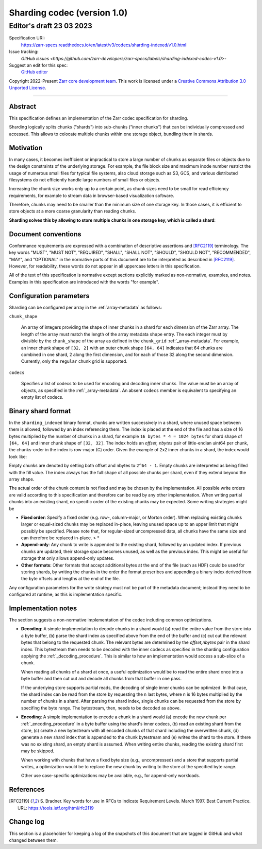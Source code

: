 .. _sharding-indexed-codec-v1:

==========================================
Sharding codec (version 1.0)
==========================================
-----------------------------
 Editor's draft 23 03 2023
-----------------------------

Specification URI:
    https://zarr-specs.readthedocs.io/en/latest/v3/codecs/sharding-indexed/v1.0.html

Issue tracking:
    `GitHub issues <https://github.com/zarr-developers/zarr-specs/labels/sharding-indexed-codec-v1.0>`-

Suggest an edit for this spec:
    `GitHub editor <https://github.com/zarr-developers/zarr-specs/blob/main/docs/codecs/sharding-indexed/v1.0.rst>`_

Copyright 2022-Present `Zarr core development team
<https://github.com/orgs/zarr-developers/teams/core-devs>`_. This work
is licensed under a `Creative Commons Attribution 3.0 Unported License
<https://creativecommons.org/licenses/by/3.0/>`_.

----


Abstract
========

This specification defines an implementation of the Zarr codec specification 
for sharding.

Sharding logically splits chunks ("shards") into sub-chunks ("inner chunks") 
that can be individually compressed and accessed. This allows to colocate 
multiple chunks within one storage object, bundling them in shards.


Motivation
==========

In many cases, it becomes inefficient or impractical to store a large number of
chunks as separate files or objects due to the design constraints of the
underlying storage. For example, the file block size and maximum inode number
restrict the usage of numerous small files for typical file systems, also cloud
storage such as S3, GCS, and various distributed filesystems do not efficiently
handle large numbers of small files or objects.

Increasing the chunk size works only up to a certain point, as chunk sizes need
to be small for read efficiency requirements, for example to stream data in 
browser-based visualization software.

Therefore, chunks may need to be smaller than the minimum size of one storage
key. In those cases, it is efficient to store objects at a more coarse
granularity than reading chunks.

**Sharding solves this by allowing to store multiple chunks in one storage key,
which is called a shard**:

.. image:: sharding.png


Document conventions
====================

Conformance requirements are expressed with a combination of descriptive
assertions and [RFC2119]_ terminology. The key words "MUST", "MUST NOT",
"REQUIRED", "SHALL", "SHALL NOT", "SHOULD", "SHOULD NOT", "RECOMMENDED", "MAY",
and "OPTIONAL" in the normative parts of this document are to be interpreted as
described in [RFC2119]_. However, for readability, these words do not appear in
all uppercase letters in this specification.

All of the text of this specification is normative except sections explicitly
marked as non-normative, examples, and notes. Examples in this specification are
introduced with the words "for example".


Configuration parameters
========================

Sharding can be configured per array in the :ref:`array-metadata` as follows:

.. code-block::
    {
      codecs: [
        {
          "name": "sharding_indexed"
          "configuration": {
            "chunk_shape": [32, 32],
            "codecs": [
              {
                "name": "gzip",
                "configuration": {
                  "level": 1
                }
              }
            ]
          }
        }
      ]
    }

``chunk_shape``

    An array of integers providing the shape of inner chunks in a shard for each 
    dimension of the Zarr array. The length of the array must match the length
    of the array metadata ``shape`` entry. The each integer must by divisible by 
    the ``chunk_shape`` of the array as defined in the ``chunk_grid`` 
    :ref:`_array-metadata`. 
    For example, an inner chunk shape of ``[32, 2]`` with an outer chunk shape 
    ``[64, 64]`` indicates that 64 chunks are combined in one shard, 2 along the 
    first dimension, and for each of those 32 along the second dimension.
    Currently, only the ``regular`` chunk grid is supported.

``codecs``

    Specifies a list of codecs to be used for encoding and decoding inner chunks. 
    The value must be an array of objects, as specified in the 
    :ref:`_array-metadata`. An absent ``codecs`` member is equivalent to 
    specifying an empty list of codecs.


Binary shard format
===================

In the ``sharding_indexed`` binary format, chunks are written successively in a 
shard, where unused space between them is allowed, followed by an index 
referencing them. The index is placed at the end of the file and has a size of 
16 bytes multiplied by the number of chunks in a shard, for example 
``16 bytes * 4 = 1024 bytes`` for shard shape of ``[64, 64]`` and inner chunk 
shape of ``[32, 32]``. The index holds an `offset, nbytes` pair of little-endian 
uint64 per chunk, the chunks-order in the index is row-major (C) order. Given 
the example of 2x2 inner chunks in a shard, the index would look like:

.. code-block::
    | chunk (0, 0)    | chunk (0, 1)    | chunk (1, 0)    | chunk (1, 1)    |
    | offset | nbytes | offset | nbytes | offset | nbytes | offset | nbytes |
    | uint64 | uint64 | uint64 | uint64 | uint64 | uint64 | uint64 | uint64 |
Empty chunks are denoted by setting both offset and nbytes to ``2^64 - 1``. 
Empty chunks are interpreted as being filled with the fill value. The index 
always has the full shape of all possible chunks per shard, even if they extend
beyond the array shape.

The actual order of the chunk content is not fixed and may be chosen by the
implementation. All possible write orders are valid according to this
specification and therefore can be read by any other implementation. When
writing partial chunks into an existing shard, no specific order of the existing
chunks may be expected. Some writing strategies might be

* **Fixed order**: Specify a fixed order (e.g. row-, column-major, or Morton
  order). When replacing existing chunks larger or equal-sized chunks may be
  replaced in-place, leaving unused space up to an upper limit that might
  possibly be specified. Please note that, for regular-sized uncompressed data,
  all chunks have the same size and can therefore be replaced in-place. > *
* **Append-only**: Any chunk to write is appended to the existing shard,
  followed by an updated index. If previous chunks are updated, their storage
  space becomes unused, as well as the previous index. This might be useful for
  storage that only allows append-only updates.
* **Other formats**: Other formats that accept additional bytes at the end of
  the file (such as HDF) could be used for storing shards, by writing the chunks
  in the order the format prescribes and appending a binary index derived from
  the byte offsets and lengths at the end of the file.

Any configuration parameters for the write strategy must not be part of the
metadata document; instead they need to be configured at runtime, as this is
implementation specific.


Implementation notes
====================

The section suggests a non-normative implementation of the codec including
common optimizations.

* **Decoding**: A simple implementation to decode chunks in a shard would (a) 
  read the entire value from the store into a byte buffer, (b) parse the shard
  index as specified above from the end of the buffer and (c) cut out the 
  relevant bytes that belong to the requested chunk. The relevant bytes are 
  determined by the `offset,nbytes` pair in the shard index. This bytestream
  then needs to be decoded with the inner codecs as specified in the sharding
  configuration applying the :ref:`_decoding_procedure`. This is similar to how
  an implementation would access a sub-slice of a chunk.

  When reading all chunks of a shard at once, a useful optimization would be to 
  read the entire shard once into a byte buffer and then cut out and decode all 
  chunks from that buffer in one pass.

  If the underlying store supports partial reads, the decoding of single inner
  chunks can be optimized. In that case, the shard index can be read from the
  store by requesting the ``n`` last bytes, where ``n`` is 16 bytes multiplied 
  by the number of chunks in a shard. After parsing the shard index, single
  chunks can be requested from the store by specifing the byte range. The 
  bytestream, then, needs to be decoded as above. 

* **Encoding**: A simple implementation to encode a chunk in a shard would (a)
  encode the new chunk per :ref:`_encoding_procedure` in a byte buffer using the 
  shard's inner codecs, (b) read an existing shard from the store, (c) create a 
  new bytestream with all encoded chunks of that shard including the overwritten 
  chunk, (d) generate a new shard index that is appended to the chunk bytestream 
  and (e) writes the shard to the store. If there was no existing shard, an 
  empty shard is assumed. When writing entire chunks, reading the existing shard 
  first may be skipped.

  When working with chunks that have a fixed byte size (e.g., uncompressed) and 
  a store that supports partial writes, a optimization would be to replace the
  new chunk by writing to the store at the specified byte range.

  Other use case-specific optimizations may be available, e.g., for append-only
  workloads.


References
==========

.. [RFC2119] S. Bradner. Key words for use in RFCs to Indicate
   Requirement Levels. March 1997. Best Current Practice. URL:
   https://tools.ietf.org/html/rfc2119
Change log
==========

This section is a placeholder for keeping a log of the snapshots of this
document that are tagged in GitHub and what changed between them.